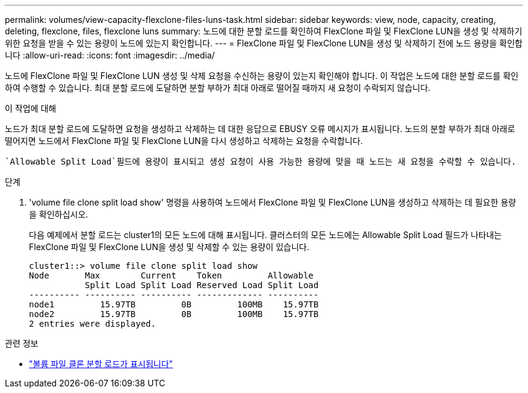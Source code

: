 ---
permalink: volumes/view-capacity-flexclone-files-luns-task.html 
sidebar: sidebar 
keywords: view, node, capacity, creating, deleting, flexclone, files, flexclone luns 
summary: 노드에 대한 분할 로드를 확인하여 FlexClone 파일 및 FlexClone LUN을 생성 및 삭제하기 위한 요청을 받을 수 있는 용량이 노드에 있는지 확인합니다. 
---
= FlexClone 파일 및 FlexClone LUN을 생성 및 삭제하기 전에 노드 용량을 확인합니다
:allow-uri-read: 
:icons: font
:imagesdir: ../media/


[role="lead"]
노드에 FlexClone 파일 및 FlexClone LUN 생성 및 삭제 요청을 수신하는 용량이 있는지 확인해야 합니다. 이 작업은 노드에 대한 분할 로드를 확인하여 수행할 수 있습니다. 최대 분할 로드에 도달하면 분할 부하가 최대 아래로 떨어질 때까지 새 요청이 수락되지 않습니다.

.이 작업에 대해
노드가 최대 분할 로드에 도달하면 요청을 생성하고 삭제하는 데 대한 응답으로 EBUSY 오류 메시지가 표시됩니다. 노드의 분할 부하가 최대 아래로 떨어지면 노드에서 FlexClone 파일 및 FlexClone LUN을 다시 생성하고 삭제하는 요청을 수락합니다.

 `Allowable Split Load`필드에 용량이 표시되고 생성 요청이 사용 가능한 용량에 맞을 때 노드는 새 요청을 수락할 수 있습니다.

.단계
. 'volume file clone split load show' 명령을 사용하여 노드에서 FlexClone 파일 및 FlexClone LUN을 생성하고 삭제하는 데 필요한 용량을 확인하십시오.
+
다음 예제에서 분할 로드는 cluster1의 모든 노드에 대해 표시됩니다. 클러스터의 모든 노드에는 Allowable Split Load 필드가 나타내는 FlexClone 파일 및 FlexClone LUN을 생성 및 삭제할 수 있는 용량이 있습니다.

+
[listing]
----
cluster1::> volume file clone split load show
Node       Max        Current    Token         Allowable
           Split Load Split Load Reserved Load Split Load
---------- ---------- ---------- ------------- ----------
node1         15.97TB         0B         100MB    15.97TB
node2         15.97TB         0B         100MB    15.97TB
2 entries were displayed.
----


.관련 정보
* link:https://docs.netapp.com/us-en/ontap-cli/volume-file-clone-split-load-show.html["볼륨 파일 클론 분할 로드가 표시됩니다"^]

